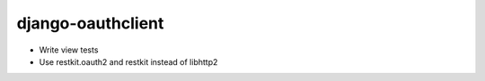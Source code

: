 django-oauthclient
==================

* Write view tests
* Use restkit.oauth2 and restkit instead of libhttp2

